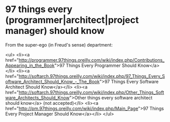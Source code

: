 * 97 things every (programmer|architect|project manager) should know

From the super-ego (in Freud's sense) department:

<ul>
	<li><a href="http://programmer.97things.oreilly.com/wiki/index.php/Contributions_Appearing_in_the_Book">97 Things Every Programmer Should Know</a></li>
	<li><a href="http://softarch.97things.oreilly.com/wiki/index.php/97_Things_Every_Software_Architect_Should_Know_-_The_Book">97 Things Every Software Architect Should Know</a></li>
	<li><a href="http://softarch.97things.oreilly.com/wiki/index.php/Other_Things_Software_Architects_Should_Know">Other things every software architect should know</a> (not accepted)</li>
	<li><a href="http://pm.97things.oreilly.com/wiki/index.php/Main_Page">97 Things Every Project Manager Should Know</a></li>
</ul>

